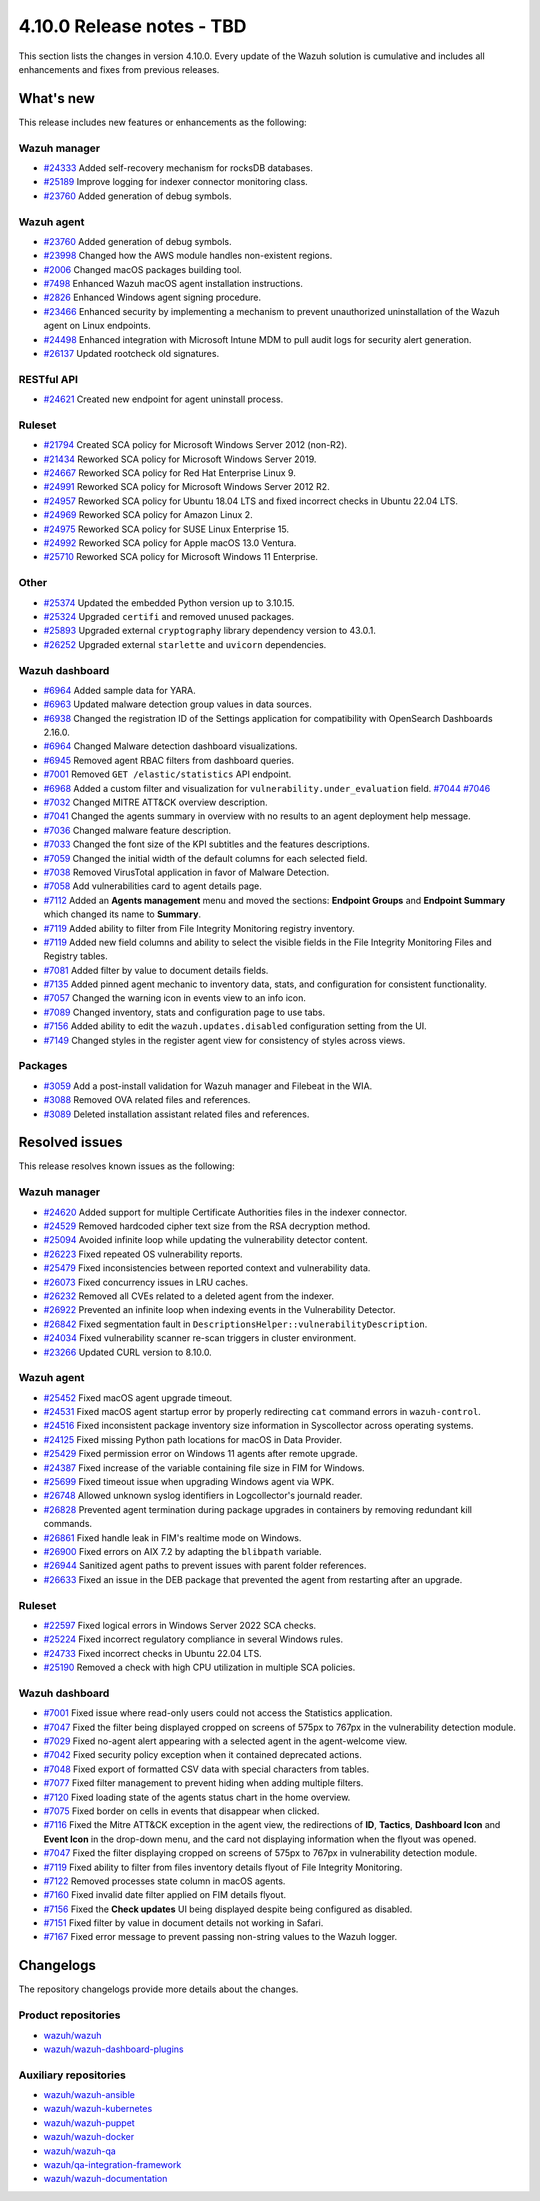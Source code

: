 .. Copyright (C) 2015, Wazuh, Inc.

.. meta::
   :description: Wazuh 4.10.0 has been released. Check out our release notes to discover the changes and additions of this release.

4.10.0 Release notes - TBD
==========================

This section lists the changes in version 4.10.0. Every update of the Wazuh solution is cumulative and includes all enhancements and fixes from previous releases.

What's new
----------

This release includes new features or enhancements as the following:

Wazuh manager
^^^^^^^^^^^^^

-  `#24333 <https://github.com/wazuh/wazuh/pull/24333>`__ Added self-recovery mechanism for rocksDB databases.
-  `#25189 <https://github.com/wazuh/wazuh/pull/25189>`__ Improve logging for indexer connector monitoring class.
-  `#23760 <https://github.com/wazuh/wazuh/pull/23760>`__ Added generation of debug symbols.

Wazuh agent
^^^^^^^^^^^

-  `#23760 <https://github.com/wazuh/wazuh/pull/23760>`__ Added generation of debug symbols.
-  `#23998 <https://github.com/wazuh/wazuh/pull/23998>`__ Changed how the AWS module handles non-existent regions.
-  `#2006 <https://github.com/wazuh/wazuh-packages/issues/2006>`__ Changed macOS packages building tool.
-  `#7498 <https://github.com/wazuh/wazuh-documentation/pull/7498>`__ Enhanced Wazuh macOS agent installation instructions.
-  `#2826 <https://github.com/wazuh/wazuh-packages/issues/2826>`__ Enhanced Windows agent signing procedure.
-  `#23466 <https://github.com/wazuh/wazuh/issues/23466>`__ Enhanced security by implementing a mechanism to prevent unauthorized uninstallation of the Wazuh agent on Linux endpoints.
-  `#24498 <https://github.com/wazuh/wazuh/issues/24498>`__ Enhanced integration with Microsoft Intune MDM to pull audit logs for security alert generation.
-  `#26137 <https://github.com/wazuh/wazuh/issues/26137>`__ Updated rootcheck old signatures.

RESTful API
^^^^^^^^^^^

-  `#24621 <https://github.com/wazuh/wazuh/pull/24621>`__ Created new endpoint for agent uninstall process.

Ruleset
^^^^^^^
-  `#21794 <https://github.com/wazuh/wazuh/pull/21794>`__ Created SCA policy for Microsoft Windows Server 2012 (non-R2).
-  `#21434 <https://github.com/wazuh/wazuh/pull/21434>`__ Reworked SCA policy for Microsoft Windows Server 2019.
-  `#24667 <https://github.com/wazuh/wazuh/pull/24667>`__ Reworked SCA policy for Red Hat Enterprise Linux 9.
-  `#24991 <https://github.com/wazuh/wazuh/pull/24991>`__ Reworked SCA policy for Microsoft Windows Server 2012 R2.
-  `#24957 <https://github.com/wazuh/wazuh/pull/24957>`__ Reworked SCA policy for Ubuntu 18.04 LTS and fixed incorrect checks in Ubuntu 22.04 LTS.
-  `#24969 <https://github.com/wazuh/wazuh/pull/24969>`__ Reworked SCA policy for Amazon Linux 2.
-  `#24975 <https://github.com/wazuh/wazuh/pull/24975>`__ Reworked SCA policy for SUSE Linux Enterprise 15.
-  `#24992 <https://github.com/wazuh/wazuh/pull/24992>`__ Reworked SCA policy for Apple macOS 13.0 Ventura.
-  `#25710 <https://github.com/wazuh/wazuh/pull/25710>`__ Reworked SCA policy for Microsoft Windows 11 Enterprise.

Other
^^^^^

-  `#25374 <https://github.com/wazuh/wazuh/issues/25374>`__ Updated the embedded Python version up to 3.10.15.
-  `#25324 <https://github.com/wazuh/wazuh/pull/25324>`__ Upgraded ``certifi`` and removed unused packages.
-  `#25893 <https://github.com/wazuh/wazuh/pull/25893>`__ Upgraded external ``cryptography`` library dependency version to 43.0.1.
-  `#26252 <https://github.com/wazuh/wazuh/pull/26252>`__ Upgraded external ``starlette`` and ``uvicorn`` dependencies.

Wazuh dashboard
^^^^^^^^^^^^^^^

-  `#6964 <https://github.com/wazuh/wazuh-dashboard-plugins/issues/6964>`__ Added sample data for YARA.
-  `#6963 <https://github.com/wazuh/wazuh-dashboard-plugins/issues/6963>`__ Updated malware detection group values in data sources.
-  `#6938 <https://github.com/wazuh/wazuh-dashboard-plugins/pull/6938>`__ Changed the registration ID of the Settings application for compatibility with OpenSearch Dashboards 2.16.0.
-  `#6964 <https://github.com/wazuh/wazuh-dashboard-plugins/issues/6964>`__ Changed Malware detection dashboard visualizations.
-  `#6945 <https://github.com/wazuh/wazuh-dashboard-plugins/pull/6945>`__ Removed agent RBAC filters from dashboard queries.
-  `#7001 <https://github.com/wazuh/wazuh-dashboard-plugins/pull/7001>`__ Removed ``GET /elastic/statistics`` API endpoint.
-  `#6968 <https://github.com/wazuh/wazuh-dashboard-plugins/issues/6968>`__ Added a custom filter and visualization for ``vulnerability.under_evaluation`` field. `#7044 <https://github.com/wazuh/wazuh-dashboard-plugins/pull/7044>`__ `#7046 <https://github.com/wazuh/wazuh-dashboard-plugins/issues/7046>`__
-  `#7032 <https://github.com/wazuh/wazuh-dashboard-plugins/pull/7032>`__ Changed MITRE ATT&CK overview description.
-  `#7041 <https://github.com/wazuh/wazuh-dashboard-plugins/pull/7041>`__ Changed the agents summary in overview with no results to an agent deployment help message.
-  `#7036 <https://github.com/wazuh/wazuh-dashboard-plugins/pull/7036>`__ Changed malware feature description.
-  `#7033 <https://github.com/wazuh/wazuh-dashboard-plugins/pull/7033>`__ Changed the font size of the KPI subtitles and the features descriptions.
-  `#7059 <https://github.com/wazuh/wazuh-dashboard-plugins/issues/7059>`__ Changed the initial width of the default columns for each selected field.
-  `#7038 <https://github.com/wazuh/wazuh-dashboard-plugins/pull/7038>`__ Removed VirusTotal application in favor of Malware Detection.
-  `#7058 <https://github.com/wazuh/wazuh-dashboard-plugins/issues/7058>`__ Add vulnerabilities card to agent details page.
-  `#7112 <https://github.com/wazuh/wazuh-dashboard-plugins/pull/7112>`__ Added an **Agents management** menu and moved the sections: **Endpoint Groups** and **Endpoint Summary** which changed its name to **Summary**.
-  `#7119 <https://github.com/wazuh/wazuh-dashboard-plugins/pull/7119>`__ Added ability to filter from File Integrity Monitoring registry inventory.
-  `#7119 <https://github.com/wazuh/wazuh-dashboard-plugins/pull/7119>`__ Added new field columns and ability to select the visible fields in the File Integrity Monitoring Files and Registry tables.
-  `#7081 <https://github.com/wazuh/wazuh-dashboard-plugins/pull/7081>`__ Added filter by value to document details fields.
-  `#7135 <https://github.com/wazuh/wazuh-dashboard-plugins/pull/7135>`__ Added pinned agent mechanic to inventory data, stats, and configuration for consistent functionality.
-  `#7057 <https://github.com/wazuh/wazuh-dashboard-plugins/pull/7057>`__ Changed the warning icon in events view to an info icon.
-  `#7089 <https://github.com/wazuh/wazuh-dashboard-plugins/pull/7089>`__ Changed inventory, stats and configuration page to use tabs.
-  `#7156 <https://github.com/wazuh/wazuh-dashboard-plugins/pull/7156>`__ Added ability to edit the ``wazuh.updates.disabled`` configuration setting from the UI.
-  `#7149 <https://github.com/wazuh/wazuh-dashboard-plugins/pull/7149>`__ Changed styles in the register agent view for consistency of styles across views.

Packages
^^^^^^^^

-  `#3059 <https://github.com/wazuh/wazuh-packages/pull/3059>`__ Add a post-install validation for Wazuh manager and Filebeat in the WIA.
-  `#3088 <https://github.com/wazuh/wazuh-packages/pull/3088>`__ Removed OVA related files and references.
-  `#3089 <https://github.com/wazuh/wazuh-packages/pull/3089>`__ Deleted installation assistant related files and references.

Resolved issues
---------------

This release resolves known issues as the following:

Wazuh manager
^^^^^^^^^^^^^

-  `#24620 <https://github.com/wazuh/wazuh/pull/24620>`__ Added support for multiple Certificate Authorities files in the indexer connector.
-  `#24529 <https://github.com/wazuh/wazuh/pull/24529>`__ Removed hardcoded cipher text size from the RSA decryption method.
-  `#25094 <https://github.com/wazuh/wazuh/pull/25094>`__ Avoided infinite loop while updating the vulnerability detector content.
-  `#26223 <https://github.com/wazuh/wazuh/pull/26223>`__ Fixed repeated OS vulnerability reports.
-  `#25479 <https://github.com/wazuh/wazuh/issues/25479>`__ Fixed inconsistencies between reported context and vulnerability data.
-  `#26073 <https://github.com/wazuh/wazuh/pull/26073>`__ Fixed concurrency issues in LRU caches.
-  `#26232 <https://github.com/wazuh/wazuh/pull/26232>`__ Removed all CVEs related to a deleted agent from the indexer.
-  `#26922 <https://github.com/wazuh/wazuh/pull/26922>`__ Prevented an infinite loop when indexing events in the Vulnerability Detector.
-  `#26842 <https://github.com/wazuh/wazuh/pull/26842>`__ Fixed segmentation fault in ``DescriptionsHelper::vulnerabilityDescription``.
-  `#24034 <https://github.com/wazuh/wazuh/pull/24034>`__ Fixed vulnerability scanner re-scan triggers in cluster environment.
-  `#23266 <https://github.com/wazuh/wazuh/issues/23266>`__ Updated CURL version to 8.10.0.

Wazuh agent
^^^^^^^^^^^

-  `#25452 <https://github.com/wazuh/wazuh/pull/25452>`__ Fixed macOS agent upgrade timeout.
-  `#24531 <https://github.com/wazuh/wazuh/pull/24531>`__ Fixed macOS agent startup error by properly redirecting ``cat`` command errors in ``wazuh-control``.
-  `#24516 <https://github.com/wazuh/wazuh/pull/24516>`__ Fixed inconsistent package inventory size information in Syscollector across operating systems.
-  `#24125 <https://github.com/wazuh/wazuh/pull/24125>`__ Fixed missing Python path locations for macOS in Data Provider.
-  `#25429 <https://github.com/wazuh/wazuh/pull/25429>`__ Fixed permission error on Windows 11 agents after remote upgrade.
-  `#24387 <https://github.com/wazuh/wazuh/pull/24387>`__ Fixed increase of the variable containing file size in FIM for Windows.
-  `#25699 <https://github.com/wazuh/wazuh/pull/25699>`__ Fixed timeout issue when upgrading Windows agent via WPK.
-  `#26748 <https://github.com/wazuh/wazuh/pull/26748>`__ Allowed unknown syslog identifiers in Logcollector's journald reader.
-  `#26828 <https://github.com/wazuh/wazuh/pull/26828>`__ Prevented agent termination during package upgrades in containers by removing redundant kill commands.
-  `#26861 <https://github.com/wazuh/wazuh/pull/26861>`__ Fixed handle leak in FIM's realtime mode on Windows.
-  `#26900 <https://github.com/wazuh/wazuh/pull/26900>`__ Fixed errors on AIX 7.2 by adapting the ``blibpath`` variable.
-  `#26944 <https://github.com/wazuh/wazuh/pull/26944>`__ Sanitized agent paths to prevent issues with parent folder references.
-  `#26633 <https://github.com/wazuh/wazuh/pull/26633>`__ Fixed an issue in the DEB package that prevented the agent from restarting after an upgrade.

Ruleset
^^^^^^^

-  `#22597 <https://github.com/wazuh/wazuh/pull/22597>`__ Fixed logical errors in Windows Server 2022 SCA checks.
-  `#25224 <https://github.com/wazuh/wazuh/pull/25224>`__ Fixed incorrect regulatory compliance in several Windows rules.
-  `#24733 <https://github.com/wazuh/wazuh/pull/24733>`__ Fixed incorrect checks in Ubuntu 22.04 LTS.
-  `#25190 <https://github.com/wazuh/wazuh/pull/25190>`__ Removed a check with high CPU utilization in multiple SCA policies.

Wazuh dashboard
^^^^^^^^^^^^^^^

-  `#7001 <https://github.com/wazuh/wazuh-dashboard-plugins/pull/7001>`__ Fixed issue where read-only users could not access the Statistics application.
-  `#7047 <https://github.com/wazuh/wazuh-dashboard-plugins/pull/7047>`__ Fixed the filter being displayed cropped on screens of 575px to 767px in the vulnerability detection module.
-  `#7029 <https://github.com/wazuh/wazuh-dashboard-plugins/pull/7029>`__ Fixed no-agent alert appearing with a selected agent in the agent-welcome view.
-  `#7042 <https://github.com/wazuh/wazuh-dashboard-plugins/pull/7042>`__ Fixed security policy exception when it contained deprecated actions.
-  `#7048 <https://github.com/wazuh/wazuh-dashboard-plugins/pull/7048>`__ Fixed export of formatted CSV data with special characters from tables.
-  `#7077 <https://github.com/wazuh/wazuh-dashboard-plugins/pull/7077>`__ Fixed filter management to prevent hiding when adding multiple filters.
-  `#7120 <https://github.com/wazuh/wazuh-dashboard-plugins/pull/7120>`__ Fixed loading state of the agents status chart in the home overview.
-  `#7075 <https://github.com/wazuh/wazuh-dashboard-plugins/pull/7075>`__ Fixed border on cells in events that disappear when clicked.
-  `#7116 <https://github.com/wazuh/wazuh-dashboard-plugins/pull/7116>`__ Fixed the Mitre ATT&CK exception in the agent view, the redirections of **ID**, **Tactics**, **Dashboard Icon** and **Event Icon** in the drop-down menu, and the card not displaying information when the flyout was opened.
-  `#7047 <https://github.com/wazuh/wazuh-dashboard-plugins/pull/7047>`__ Fixed the filter displaying cropped on screens of 575px to 767px in vulnerability detection module.
-  `#7119 <https://github.com/wazuh/wazuh-dashboard-plugins/pull/7119>`__ Fixed ability to filter from files inventory details flyout of File Integrity Monitoring.
-  `#7122 <https://github.com/wazuh/wazuh-dashboard-plugins/pull/7122>`__ Removed processes state column in macOS agents.
-  `#7160 <https://github.com/wazuh/wazuh-dashboard-plugins/pull/7160>`__ Fixed invalid date filter applied on FIM details flyout.
-  `#7156 <https://github.com/wazuh/wazuh-dashboard-plugins/pull/7156>`__ Fixed the **Check updates** UI being displayed despite being configured as disabled.
-  `#7151 <https://github.com/wazuh/wazuh-dashboard-plugins/pull/7151>`__ Fixed filter by value in document details not working in Safari.
-  `#7167 <https://github.com/wazuh/wazuh-dashboard-plugins/pull/7167>`__ Fixed error message to prevent passing non-string values to the Wazuh logger.

Changelogs
----------

The repository changelogs provide more details about the changes.

Product repositories
^^^^^^^^^^^^^^^^^^^^

-  `wazuh/wazuh <https://github.com/wazuh/wazuh/blob/v4.10.0/CHANGELOG.md>`__
-  `wazuh/wazuh-dashboard-plugins <https://github.com/wazuh/wazuh-dashboard-plugins/blob/v4.10.0/CHANGELOG.md>`__

Auxiliary repositories
^^^^^^^^^^^^^^^^^^^^^^^

-  `wazuh/wazuh-ansible <https://github.com/wazuh/wazuh-ansible/blob/v4.10.0/CHANGELOG.md>`__
-  `wazuh/wazuh-kubernetes <https://github.com/wazuh/wazuh-kubernetes/blob/v4.10.0/CHANGELOG.md>`__
-  `wazuh/wazuh-puppet <https://github.com/wazuh/wazuh-puppet/blob/v4.10.0/CHANGELOG.md>`__
-  `wazuh/wazuh-docker <https://github.com/wazuh/wazuh-docker/blob/v4.10.0/CHANGELOG.md>`__

-  `wazuh/wazuh-qa <https://github.com/wazuh/wazuh-qa/blob/v4.10.0/CHANGELOG.md>`__
-  `wazuh/qa-integration-framework <https://github.com/wazuh/qa-integration-framework/blob/v4.10.0/CHANGELOG.md>`__

-  `wazuh/wazuh-documentation <https://github.com/wazuh/wazuh-documentation/blob/v4.10.0/CHANGELOG.md>`__
